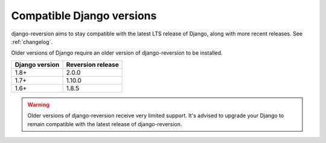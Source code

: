 .. _django-versions:

Compatible Django versions
==========================

django-reversion aims to stay compatible with the latest LTS release of Django, along with more recent releases. See :ref:`changelog`.

Older versions of Django require an older version of django-reversion to be installed.

==============  =================
Django version  Reversion release
==============  =================
1.8+            2.0.0
1.7+            1.10.0
1.6+            1.8.5
==============  =================

.. Warning::
    Older versions of django-reversion receive very limited support. It's advised to upgrade your Django to remain compatible with the latest release of django-reversion.
